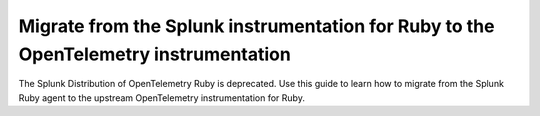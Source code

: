 .. _migrate-from-splunk-ruby:

************************************************************************************************
Migrate from the Splunk instrumentation for Ruby to the OpenTelemetry instrumentation
************************************************************************************************

.. meta:: 
    :description: Learn how to migrate from the deprecated Splunk Distribution of OpenTelemetry Ruby to the upstream OpenTelemetry instrumentation for Ruby.

The Splunk Distribution of OpenTelemetry Ruby is deprecated. Use this guide to learn how to migrate from the Splunk Ruby agent to the upstream OpenTelemetry instrumentation for Ruby.